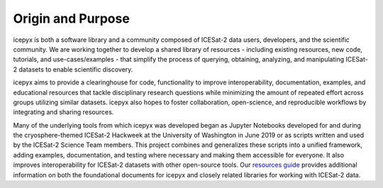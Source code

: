 Origin and Purpose
==================

icepyx is both a software library and a community composed of ICESat-2 data users, developers, and the scientific community. We are working together to develop a shared library of resources - including existing resources, new code, tutorials, and use-cases/examples - that simplify the process of querying, obtaining, analyzing, and manipulating ICESat-2 datasets to enable scientific discovery.

icepyx aims to provide a clearinghouse for code, functionality to improve interoperability, documentation, examples, and educational resources that tackle disciplinary research questions while minimizing the amount of repeated effort across groups utilizing similar datasets. icepyx also hopes to foster collaboration, open-science, and reproducible workflows by integrating and sharing resources.

.. _`resources guide`: ./resources.rst

Many of the underlying tools from which icepyx was developed began as Jupyter Notebooks developed for and during the cryosphere-themed ICESat-2 Hackweek at the University of Washington in June 2019 or as scripts written and used by the ICESat-2 Science Team members. This project combines and generalizes these scripts into a unified framework, adding examples, documentation, and testing where necessary and making them accessible for everyone. It also improves interoperability for ICESat-2 datasets with other open-source tools. Our `resources guide`_ provides additional information on both the foundational documents for icepyx and closely related libraries for working with ICESat-2 data.
